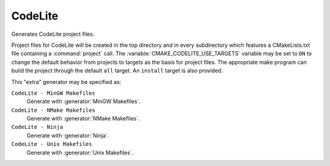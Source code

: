 CodeLite
----------

Generates CodeLite project files.

Project files for CodeLite will be created in the top directory and
in every subdirectory which features a CMakeLists.txt file containing
a :command:`project` call.
The :variable:`CMAKE_CODELITE_USE_TARGETS` variable may be set to ``ON``
to change the default behavior from projects to targets as the basis
for project files.
The appropriate make program can build the
project through the default ``all`` target.  An ``install`` target
is also provided.

This "extra" generator may be specified as:

``CodeLite - MinGW Makefiles``
 Generate with :generator:`MinGW Makefiles`.

``CodeLite - NMake Makefiles``
 Generate with :generator:`NMake Makefiles`.

``CodeLite - Ninja``
 Generate with :generator:`Ninja`.

``CodeLite - Unix Makefiles``
 Generate with :generator:`Unix Makefiles`.
